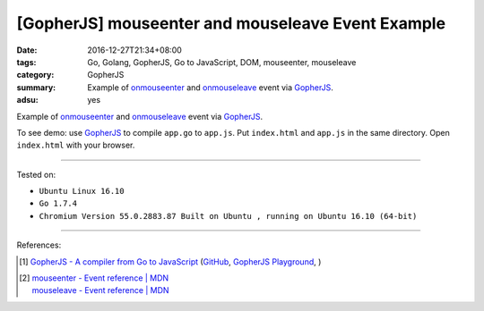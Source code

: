 [GopherJS] mouseenter and mouseleave Event Example
##################################################

:date: 2016-12-27T21:34+08:00
:tags: Go, Golang, GopherJS, Go to JavaScript, DOM, mouseenter, mouseleave
:category: GopherJS
:summary: Example of onmouseenter_ and onmouseleave_ event via GopherJS_.
:adsu: yes


Example of onmouseenter_ and onmouseleave_ event via GopherJS_.

.. show_github_file:: siongui userpages content/code/gopherjs-dom/src/mouseenter-mouseleave/index.html
.. adsu:: 2
.. show_github_file:: siongui userpages content/code/gopherjs-dom/src/mouseenter-mouseleave/app.go
.. adsu:: 3

To see demo: use GopherJS_ to compile ``app.go`` to ``app.js``. Put
``index.html`` and ``app.js`` in the same directory. Open ``index.html`` with
your browser.

----

Tested on:

- ``Ubuntu Linux 16.10``
- ``Go 1.7.4``
- ``Chromium Version 55.0.2883.87 Built on Ubuntu , running on Ubuntu 16.10 (64-bit)``

----

References:

.. [1] `GopherJS - A compiler from Go to JavaScript <http://www.gopherjs.org/>`_
       (`GitHub <https://github.com/gopherjs/gopherjs>`__,
       `GopherJS Playground <http://www.gopherjs.org/playground/>`_,
       |godoc|)
.. adsu:: 4
.. [2] | `mouseenter - Event reference | MDN <https://developer.mozilla.org/en/docs/Web/Events/mouseenter>`_
       | `mouseleave - Event reference | MDN <https://developer.mozilla.org/en-US/docs/Web/Events/mouseleave>`_


.. _GopherJS: http://www.gopherjs.org/
.. _DOM: https://www.google.com/search?q=DOM
.. _onmouseenter: https://developer.mozilla.org/en/docs/Web/Events/mouseenter
.. _onmouseleave: https://developer.mozilla.org/en/docs/Web/Events/mouseleave

.. |godoc| image:: https://godoc.org/github.com/gopherjs/gopherjs/js?status.png
   :target: https://godoc.org/github.com/gopherjs/gopherjs/js
